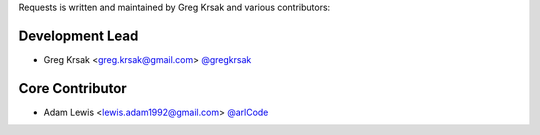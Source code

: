Requests is written and maintained by Greg Krsak and
various contributors:

Development Lead
````````````````

- Greg Krsak <greg.krsak@gmail.com> `@gregkrsak <https://github.com/gregkrsak>`_

Core Contributor
`````````````````

- Adam Lewis <lewis.adam1992@gmail.com> `@arlCode <https://github.com/arlCode>`_


